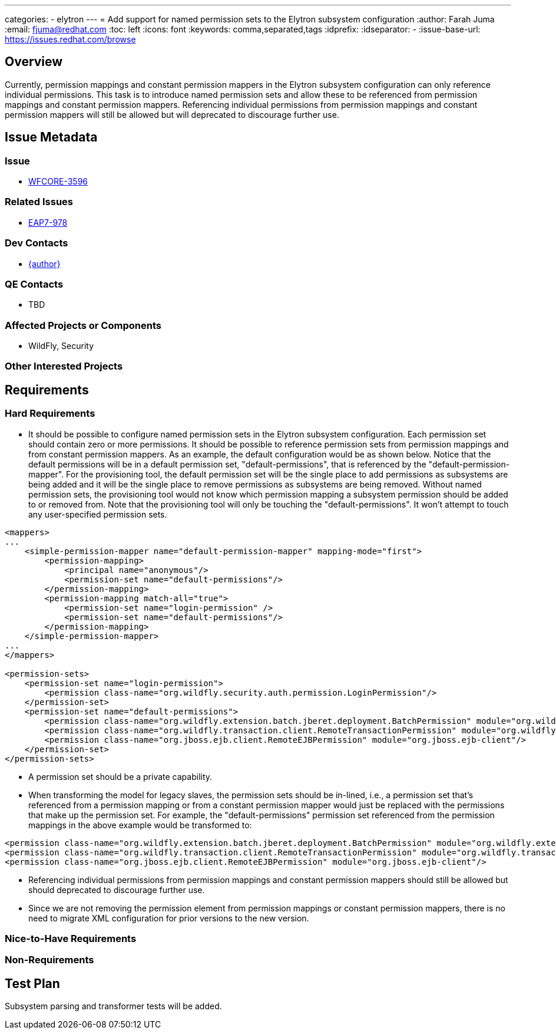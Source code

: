 ---
categories:
  - elytron
---
= Add support for named permission sets to the Elytron subsystem configuration
:author:            Farah Juma
:email:             fjuma@redhat.com
:toc:               left
:icons:             font
:keywords:          comma,separated,tags
:idprefix:
:idseparator:       -
:issue-base-url:    https://issues.redhat.com/browse

== Overview

Currently, permission mappings and constant permission mappers in the Elytron subsystem configuration
can only reference individual permissions. This task is to introduce named permission sets and allow
these to be referenced from permission mappings and constant permission mappers. Referencing individual
permissions from permission mappings and constant permission mappers will still be allowed but will
deprecated to discourage further use.

== Issue Metadata

=== Issue

* https://issues.redhat.com/browse/WFCORE-3596[WFCORE-3596]

=== Related Issues

* https://issues.redhat.com/browse/EAP7-978[EAP7-978]

=== Dev Contacts

* mailto:{email}[{author}]

=== QE Contacts

* TBD

=== Affected Projects or Components

* WildFly, Security

=== Other Interested Projects

== Requirements

=== Hard Requirements

* It should be possible to configure named permission sets in the Elytron subsystem configuration. Each permission
  set should contain zero or more permissions. It should be possible to reference permission sets from permission
  mappings and from constant permission mappers. As an example, the default configuration would be as shown below.
  Notice that the default permissions will be in a default permission set, "default-permissions", that is referenced by
  the "default-permission-mapper". For the provisioning tool, the default permission set will be the single place to add
  permissions as subsystems are being added and it will be the single place to remove permissions as subsystems are being
  removed. Without named permission sets, the provisioning tool would not know which permission mapping a subsystem
  permission should be added to or removed from. Note that the provisioning tool will only be touching the "default-permissions".
  It won't attempt to touch any user-specified permission sets.

[source,xml]
----
<mappers>
...
    <simple-permission-mapper name="default-permission-mapper" mapping-mode="first">
        <permission-mapping>
            <principal name="anonymous"/>
            <permission-set name="default-permissions"/>
        </permission-mapping>
        <permission-mapping match-all="true">
            <permission-set name="login-permission" />
            <permission-set name="default-permissions"/>
        </permission-mapping>
    </simple-permission-mapper>
...
</mappers>

<permission-sets>
    <permission-set name="login-permission">
        <permission class-name="org.wildfly.security.auth.permission.LoginPermission"/>
    </permission-set>
    <permission-set name="default-permissions">
        <permission class-name="org.wildfly.extension.batch.jberet.deployment.BatchPermission" module="org.wildfly.extension.batch.jberet" target-name="*"/>
        <permission class-name="org.wildfly.transaction.client.RemoteTransactionPermission" module="org.wildfly.transaction.client"/>
        <permission class-name="org.jboss.ejb.client.RemoteEJBPermission" module="org.jboss.ejb-client"/>
    </permission-set>
</permission-sets>
----

* A permission set should be a private capability.

* When transforming the model for legacy slaves, the permission sets should be in-lined, i.e., a permission set that's
  referenced from a permission mapping or from a constant permission mapper would just be replaced with the permissions
  that make up the permission set. For example, the "default-permissions" permission set referenced from the permission
  mappings in the above example would be transformed to:

[source,xml]
----
<permission class-name="org.wildfly.extension.batch.jberet.deployment.BatchPermission" module="org.wildfly.extension.batch.jberet" target-name="*"/>
<permission class-name="org.wildfly.transaction.client.RemoteTransactionPermission" module="org.wildfly.transaction.client"/>
<permission class-name="org.jboss.ejb.client.RemoteEJBPermission" module="org.jboss.ejb-client"/>
----

* Referencing individual permissions from permission mappings and constant permission mappers should still be allowed but
  should deprecated to discourage further use.

* Since we are not removing the permission element from permission mappings or constant permission mappers, there is no
  need to migrate XML configuration for prior versions to the new version.

=== Nice-to-Have Requirements

=== Non-Requirements

== Test Plan

Subsystem parsing and transformer tests will be added.

